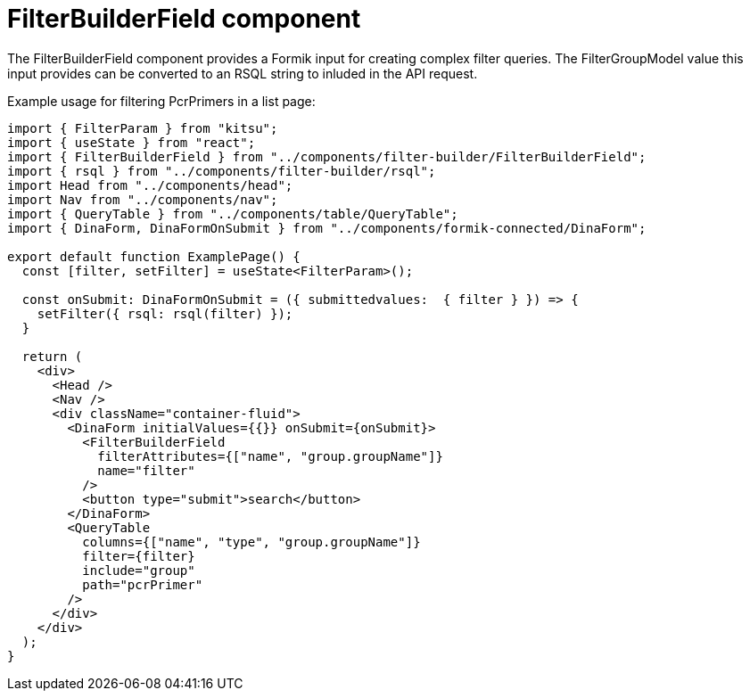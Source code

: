 = FilterBuilderField component

The FilterBuilderField component provides a Formik input for creating complex filter queries.
The FilterGroupModel value this input provides can be converted to an RSQL string to inluded in
the API request.

Example usage for filtering PcrPrimers in a list page:
[source,tsx]
----
import { FilterParam } from "kitsu";
import { useState } from "react";
import { FilterBuilderField } from "../components/filter-builder/FilterBuilderField";
import { rsql } from "../components/filter-builder/rsql";
import Head from "../components/head";
import Nav from "../components/nav";
import { QueryTable } from "../components/table/QueryTable";
import { DinaForm, DinaFormOnSubmit } from "../components/formik-connected/DinaForm";

export default function ExamplePage() {
  const [filter, setFilter] = useState<FilterParam>();

  const onSubmit: DinaFormOnSubmit = ({ submittedvalues:  { filter } }) => {
    setFilter({ rsql: rsql(filter) });
  }

  return (
    <div>
      <Head />
      <Nav />
      <div className="container-fluid">
        <DinaForm initialValues={{}} onSubmit={onSubmit}>
          <FilterBuilderField
            filterAttributes={["name", "group.groupName"]}
            name="filter"
          />
          <button type="submit">search</button>
        </DinaForm>
        <QueryTable
          columns={["name", "type", "group.groupName"]}
          filter={filter}
          include="group"
          path="pcrPrimer"
        />
      </div>
    </div>
  );
}
----